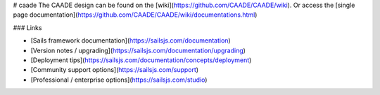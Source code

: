 # caade
The CAADE design can be found on the [wiki](https://github.com/CAADE/CAADE/wiki).
Or access the [single page documentation](https://github.com/CAADE/CAADE/wiki/documentations.html)


### Links

+ [Sails framework documentation](https://sailsjs.com/documentation)
+ [Version notes / upgrading](https://sailsjs.com/documentation/upgrading)
+ [Deployment tips](https://sailsjs.com/documentation/concepts/deployment)
+ [Community support options](https://sailsjs.com/support)
+ [Professional / enterprise options](https://sailsjs.com/studio)
